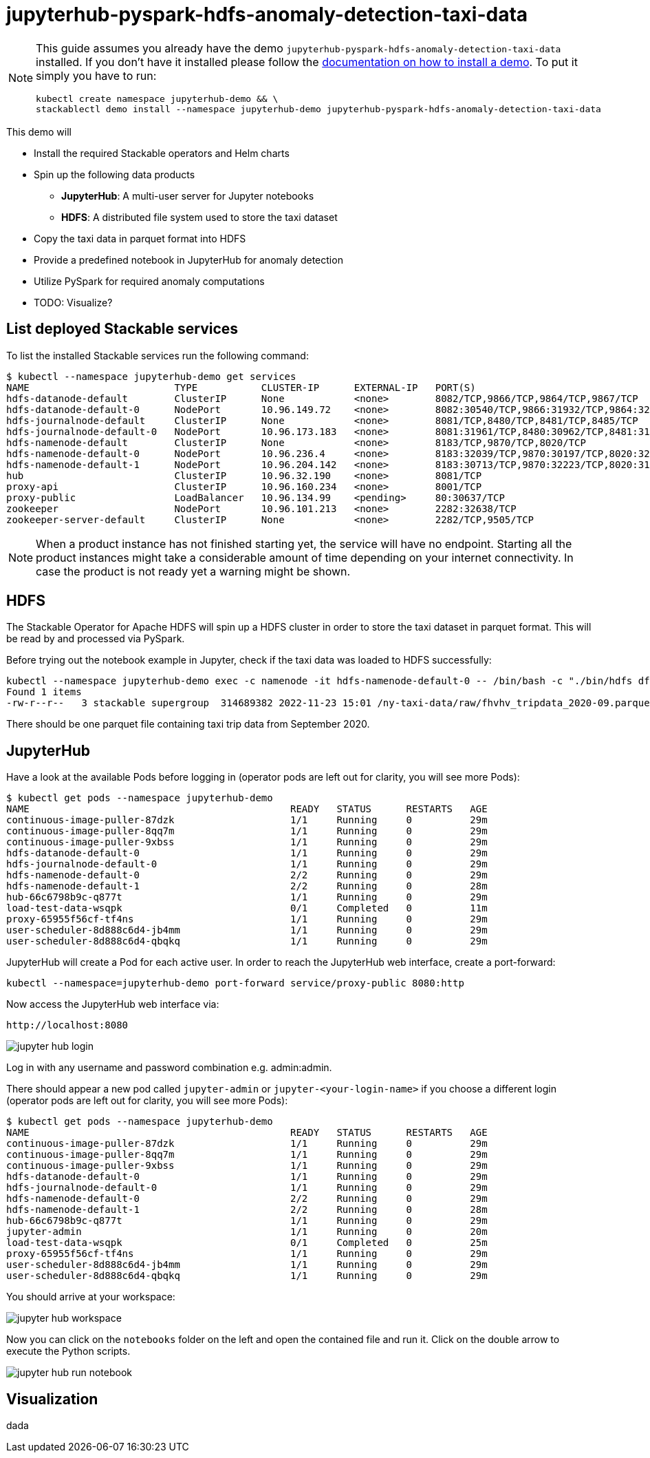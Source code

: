 = jupyterhub-pyspark-hdfs-anomaly-detection-taxi-data

[NOTE]
====
This guide assumes you already have the demo `jupyterhub-pyspark-hdfs-anomaly-detection-taxi-data` installed.
If you don't have it installed please follow the xref:commands/demo.adoc#_install_demo[documentation on how to install a demo].
To put it simply you have to run:
----
kubectl create namespace jupyterhub-demo && \
stackablectl demo install --namespace jupyterhub-demo jupyterhub-pyspark-hdfs-anomaly-detection-taxi-data
----
====

This demo will

* Install the required Stackable operators and Helm charts
* Spin up the following data products
** *JupyterHub*: A multi-user server for Jupyter notebooks
** *HDFS*: A distributed file system used to store the taxi dataset
* Copy the taxi data in parquet format into HDFS
* Provide a predefined notebook in JupyterHub for anomaly detection
* Utilize PySpark for required anomaly computations
* TODO: Visualize?

== List deployed Stackable services

To list the installed Stackable services run the following command:
----
$ kubectl --namespace jupyterhub-demo get services
NAME                         TYPE           CLUSTER-IP      EXTERNAL-IP   PORT(S)                                                       AGE
hdfs-datanode-default        ClusterIP      None            <none>        8082/TCP,9866/TCP,9864/TCP,9867/TCP                           4m47s
hdfs-datanode-default-0      NodePort       10.96.149.72    <none>        8082:30540/TCP,9866:31932/TCP,9864:32353/TCP,9867:32447/TCP   4m47s
hdfs-journalnode-default     ClusterIP      None            <none>        8081/TCP,8480/TCP,8481/TCP,8485/TCP                           4m47s
hdfs-journalnode-default-0   NodePort       10.96.173.183   <none>        8081:31961/TCP,8480:30962/TCP,8481:31064/TCP,8485:30768/TCP   4m47s
hdfs-namenode-default        ClusterIP      None            <none>        8183/TCP,9870/TCP,8020/TCP                                    4m47s
hdfs-namenode-default-0      NodePort       10.96.236.4     <none>        8183:32039/TCP,9870:30197/TCP,8020:32040/TCP                  4m47s
hdfs-namenode-default-1      NodePort       10.96.204.142   <none>        8183:30713/TCP,9870:32223/TCP,8020:31512/TCP                  3m37s
hub                          ClusterIP      10.96.32.190    <none>        8081/TCP                                                      4m31s
proxy-api                    ClusterIP      10.96.160.234   <none>        8001/TCP                                                      4m31s
proxy-public                 LoadBalancer   10.96.134.99    <pending>     80:30637/TCP                                                  4m31s
zookeeper                    NodePort       10.96.101.213   <none>        2282:32638/TCP                                                4m48s
zookeeper-server-default     ClusterIP      None            <none>        2282/TCP,9505/TCP                                             4m48s
----


[NOTE]
====
When a product instance has not finished starting yet, the service will have no endpoint.
Starting all the product instances might take a considerable amount of time depending on your internet connectivity. In case the product is not ready yet a warning might be shown.
====

== HDFS

The Stackable Operator for Apache HDFS will spin up a HDFS cluster in order to store the taxi dataset in parquet format. This will be read by and processed via PySpark.

Before trying out the notebook example in Jupyter, check if the taxi data was loaded to HDFS successfully:

----
kubectl --namespace jupyterhub-demo exec -c namenode -it hdfs-namenode-default-0 -- /bin/bash -c "./bin/hdfs dfs -ls /ny-taxi-data/raw"
Found 1 items
-rw-r--r--   3 stackable supergroup  314689382 2022-11-23 15:01 /ny-taxi-data/raw/fhvhv_tripdata_2020-09.parquet
----

There should be one parquet file containing taxi trip data from September 2020.

== JupyterHub

Have a look at the available Pods before logging in (operator pods are left out for clarity, you will see more Pods):

----
$ kubectl get pods --namespace jupyterhub-demo
NAME                                             READY   STATUS      RESTARTS   AGE
continuous-image-puller-87dzk                    1/1     Running     0          29m
continuous-image-puller-8qq7m                    1/1     Running     0          29m
continuous-image-puller-9xbss                    1/1     Running     0          29m
hdfs-datanode-default-0                          1/1     Running     0          29m
hdfs-journalnode-default-0                       1/1     Running     0          29m
hdfs-namenode-default-0                          2/2     Running     0          29m
hdfs-namenode-default-1                          2/2     Running     0          28m
hub-66c6798b9c-q877t                             1/1     Running     0          29m
load-test-data-wsqpk                             0/1     Completed   0          11m
proxy-65955f56cf-tf4ns                           1/1     Running     0          29m
user-scheduler-8d888c6d4-jb4mm                   1/1     Running     0          29m
user-scheduler-8d888c6d4-qbqkq                   1/1     Running     0          29m
----

JupyterHub will create a Pod for each active user. In order to reach the JupyterHub web interface, create a port-forward:

----
kubectl --namespace=jupyterhub-demo port-forward service/proxy-public 8080:http
----

Now access the JupyterHub web interface via:

----
http://localhost:8080
----

image::demo-jupyterhub-pyspark-hdfs-anomaly-detection-taxi-data/jupyter_hub_login.png[]

Log in with any username and password combination e.g. admin:admin.

There should appear a new pod called `jupyter-admin` or `jupyter-<your-login-name>` if you choose a different login (operator pods are left out for clarity, you will see more Pods):
----
$ kubectl get pods --namespace jupyterhub-demo
NAME                                             READY   STATUS      RESTARTS   AGE
continuous-image-puller-87dzk                    1/1     Running     0          29m
continuous-image-puller-8qq7m                    1/1     Running     0          29m
continuous-image-puller-9xbss                    1/1     Running     0          29m
hdfs-datanode-default-0                          1/1     Running     0          29m
hdfs-journalnode-default-0                       1/1     Running     0          29m
hdfs-namenode-default-0                          2/2     Running     0          29m
hdfs-namenode-default-1                          2/2     Running     0          28m
hub-66c6798b9c-q877t                             1/1     Running     0          29m
jupyter-admin                                    1/1     Running     0          20m
load-test-data-wsqpk                             0/1     Completed   0          25m
proxy-65955f56cf-tf4ns                           1/1     Running     0          29m
user-scheduler-8d888c6d4-jb4mm                   1/1     Running     0          29m
user-scheduler-8d888c6d4-qbqkq                   1/1     Running     0          29m
----

You should arrive at your workspace:

image::demo-jupyterhub-pyspark-hdfs-anomaly-detection-taxi-data/jupyter_hub_workspace.png[]

Now you can click on the `notebooks` folder on the left and open the contained file and run it. Click on the double arrow to execute the Python scripts.

image::demo-jupyterhub-pyspark-hdfs-anomaly-detection-taxi-data/jupyter_hub_run_notebook.png[]

== Visualization

dada